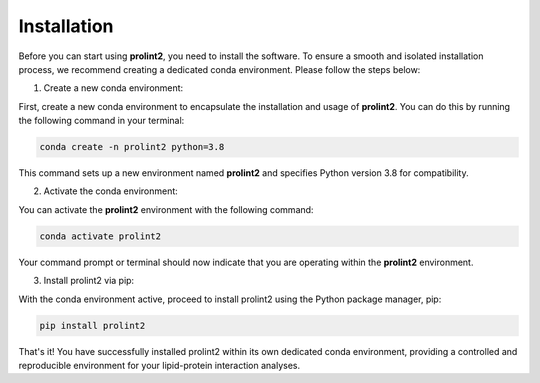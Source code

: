Installation
============
Before you can start using **prolint2**, you need to install the software. To ensure a smooth and isolated installation process, we recommend creating a dedicated conda environment. Please follow the steps below:

1. Create a new conda environment:

First, create a new conda environment to encapsulate the installation and usage of **prolint2**. You can do this by running the following command in your terminal:

.. code-block:: python

   conda create -n prolint2 python=3.8

This command sets up a new environment named **prolint2** and specifies Python version 3.8 for compatibility.

2. Activate the conda environment:

You can activate the **prolint2** environment with the following command:

.. code-block:: python

   conda activate prolint2

Your command prompt or terminal should now indicate that you are operating within the **prolint2** environment.

3. Install prolint2 via pip:

With the conda environment active, proceed to install prolint2 using the Python package manager, pip:

.. code-block:: python

   pip install prolint2

That's it! You have successfully installed prolint2 within its own dedicated conda environment, providing a controlled and reproducible environment for your lipid-protein interaction analyses.